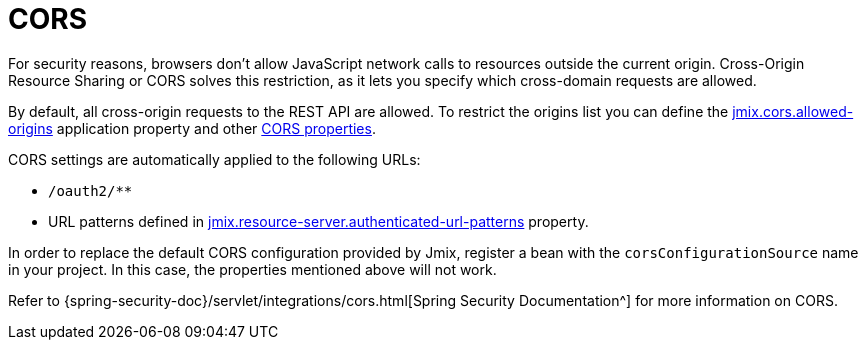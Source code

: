 = CORS

For security reasons, browsers don't allow JavaScript network calls to resources outside the current origin. Cross-Origin Resource Sharing or CORS solves this restriction, as it lets you specify which cross-domain requests are allowed.

By default, all cross-origin requests to the REST API are allowed. To restrict the origins list you can define the xref:ROOT:app-properties.adoc#jmix.cors.allowed-origins[jmix.cors.allowed-origins] application property and other xref::app-properties.adoc#cors[CORS properties].

CORS settings are automatically applied to the following URLs:

* `/oauth2/**`
* URL patterns defined in xref:authorization-server:protecting-resources.adoc#protecting-rest-api-endpoints[jmix.resource-server.authenticated-url-patterns] property.

In order to replace the default CORS configuration provided by Jmix, register a bean with the `corsConfigurationSource` name in your project. In this case, the properties mentioned above will not work.

Refer to {spring-security-doc}/servlet/integrations/cors.html[Spring Security Documentation^] for more information on CORS.